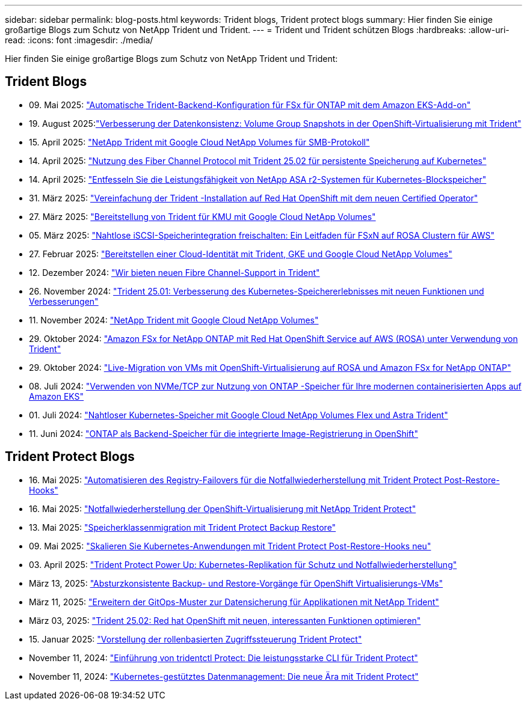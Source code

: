 ---
sidebar: sidebar 
permalink: blog-posts.html 
keywords: Trident blogs, Trident protect blogs 
summary: Hier finden Sie einige großartige Blogs zum Schutz von NetApp Trident und Trident. 
---
= Trident und Trident schützen Blogs
:hardbreaks:
:allow-uri-read: 
:icons: font
:imagesdir: ./media/


[role="lead"]
Hier finden Sie einige großartige Blogs zum Schutz von NetApp Trident und Trident:



== Trident Blogs

* 09. Mai 2025: link:https://community.netapp.com/t5/Tech-ONTAP-Blogs/Automatic-Trident-backend-configuration-for-FSx-for-ONTAP-with-the-Amazon-EKS/ba-p/460586["Automatische Trident-Backend-Konfiguration für FSx für ONTAP mit dem Amazon EKS-Add-on"^]
* 19. August 2025:link:https://community.netapp.com/t5/Tech-ONTAP-Blogs/Enhancing-Data-Consistency-Volume-Group-Snapshots-in-OpenShift-virtualization/ba-p/462798["Verbesserung der Datenkonsistenz: Volume Group Snapshots in der OpenShift-Virtualisierung mit Trident"]
* 15. April 2025: link:https://community.netapp.com/t5/Tech-ONTAP-Blogs/NetApp-Trident-with-Google-Cloud-NetApp-Volumes-for-SMB-Protocol/ba-p/460118["NetApp Trident mit Google Cloud NetApp Volumes für SMB-Protokoll"^]
* 14. April 2025: link:https://community.netapp.com/t5/Tech-ONTAP-Blogs/Leveraging-Fiber-Channel-Protocol-with-Trident-25-02-for-Persistent-Storage-on/ba-p/460091["Nutzung des Fiber Channel Protocol mit Trident 25.02 für persistente Speicherung auf Kubernetes"^]
* 14. April 2025: link:https://community.netapp.com/t5/Tech-ONTAP-Blogs/Unlocking-the-power-of-NetApp-ASA-r2-systems-for-Kubernetes-block-storage/ba-p/460113["Entfesseln Sie die Leistungsfähigkeit von NetApp ASA r2-Systemen für Kubernetes-Blockspeicher"^]
* 31. März 2025: link:https://community.netapp.com/t5/Tech-ONTAP-Blogs/Simplifying-Trident-Installation-on-Red-Hat-OpenShift-with-the-New-Certified/ba-p/459710["Vereinfachung der Trident -Installation auf Red Hat OpenShift mit dem neuen Certified Operator"^]
* 27. März 2025: link:https://community.netapp.com/t5/Tech-ONTAP-Blogs/Provisioning-Trident-for-SMB-with-Google-Cloud-NetApp-Volumes/ba-p/459629["Bereitstellung von Trident für KMU mit Google Cloud NetApp Volumes"^]
* 05. März 2025: link:https://community.netapp.com/t5/Tech-ONTAP-Blogs/Unlock-Seamless-iSCSI-Storage-Integration-A-Guide-to-FSxN-on-ROSA-Clusters-for/ba-p/459124["Nahtlose iSCSI-Speicherintegration freischalten: Ein Leitfaden für FSxN auf ROSA Clustern für AWS"^]
* 27. Februar 2025: link:https://community.netapp.com/t5/Tech-ONTAP-Blogs/Deploying-cloud-identity-with-Trident-GKE-and-Google-Cloud-NetApp-Volumes/ba-p/458912["Bereitstellen einer Cloud-Identität mit Trident, GKE und Google Cloud NetApp Volumes"^]
* 12. Dezember 2024: link:https://community.netapp.com/t5/Tech-ONTAP-Blogs/Introducing-Fibre-Channel-support-in-Trident/ba-p/457427["Wir bieten neuen Fibre Channel-Support in Trident"^]
* 26. November 2024: link:https://community.netapp.com/t5/Tech-ONTAP-Blogs/Trident-25-01-Enhancing-the-Kubernetes-Storage-Experience-with-New-Features-and/ba-p/456885["Trident 25.01: Verbesserung des Kubernetes-Speichererlebnisses mit neuen Funktionen und Verbesserungen"^]
* 11. November 2024: link:https://community.netapp.com/t5/Tech-ONTAP-Blogs/NetApp-Trident-with-Google-Cloud-NetApp-Volumes/ba-p/4564844["NetApp Trident mit Google Cloud NetApp Volumes"^]
* 29. Oktober 2024: link:https://community.netapp.com/t5/Tech-ONTAP-Blogs/Amazon-FSx-for-NetApp-ONTAP-with-Red-Hat-OpenShift-Service-on-AWS-ROSA-using/ba-p/456167["Amazon FSx for NetApp ONTAP mit Red Hat OpenShift Service auf AWS (ROSA) unter Verwendung von Trident"^]
* 29. Oktober 2024: link:https://community.netapp.com/t5/Tech-ONTAP-Blogs/Live-Migration-of-VMs-with-OpenShift-Virtualization-on-ROSA-and-Amazon-FSx-for/ba-p/456213["Live-Migration von VMs mit OpenShift-Virtualisierung auf ROSA und Amazon FSx for NetApp ONTAP"^]
* 08. Juli 2024: link:https://community.netapp.com/t5/Tech-ONTAP-Blogs/Using-NVMe-TCP-to-consume-ONTAP-storage-for-your-modern-containerized-apps-on/ba-p/453706["Verwenden von NVMe/TCP zur Nutzung von ONTAP -Speicher für Ihre modernen containerisierten Apps auf Amazon EKS"^]
* 01. Juli 2024: link:https://community.netapp.com/t5/Tech-ONTAP-Blogs/Seamless-Kubernetes-storage-with-Google-Cloud-NetApp-Volumes-Flex-and-Astra/ba-p/453408["Nahtloser Kubernetes-Speicher mit Google Cloud NetApp Volumes Flex und Astra Trident"^]
* 11. Juni 2024: link:https://community.netapp.com/t5/Tech-ONTAP-Blogs/ONTAP-as-backend-storage-for-the-integrated-image-registry-in-OpenShift/ba-p/453142["ONTAP als Backend-Speicher für die integrierte Image-Registrierung in OpenShift"^]




== Trident Protect Blogs

* 16. Mai 2025: link:https://community.netapp.com/t5/Tech-ONTAP-Blogs/Automating-registry-failover-for-disaster-recovery-with-Trident-protect-post/ba-p/460777["Automatisieren des Registry-Failovers für die Notfallwiederherstellung mit Trident Protect Post-Restore-Hooks"^]
* 16. Mai 2025: link:https://community.netapp.com/t5/Tech-ONTAP-Blogs/OpenShift-Virtualization-Disaster-Recovery-with-NetApp-Trident-Protect/ba-p/460716["Notfallwiederherstellung der OpenShift-Virtualisierung mit NetApp Trident Protect"^]
* 13. Mai 2025: link:https://community.netapp.com/t5/Tech-ONTAP-Blogs/Storage-class-migration-with-Trident-protect-backup-amp-restore/ba-p/460637["Speicherklassenmigration mit Trident Protect Backup  Restore"^]
* 09. Mai 2025: link:https://community.netapp.com/t5/Tech-ONTAP-Blogs/Rescale-Kubernetes-applications-with-Trident-protect-post-restore-hooks/ba-p/460514["Skalieren Sie Kubernetes-Anwendungen mit Trident Protect Post-Restore-Hooks neu"^]
* 03. April 2025: link:https://community.netapp.com/t5/Tech-ONTAP-Blogs/Trident-Protect-Power-Up-Kubernetes-Replication-for-Protection-amp-Disaster/ba-p/459777["Trident Protect Power Up: Kubernetes-Replikation für Schutz und Notfallwiederherstellung"^]
* März 13, 2025: link:https://community.netapp.com/t5/Tech-ONTAP-Blogs/Crash-Consistent-Backup-and-Restore-Operations-for-OpenShift-Virtualization-VMs/ba-p/459417["Absturzkonsistente Backup- und Restore-Vorgänge für OpenShift Virtualisierungs-VMs"^]
* März 11, 2025: link:https://community.netapp.com/t5/Tech-ONTAP-Blogs/Extending-GitOps-patterns-to-application-data-protection-with-NetApp-Trident/ba-p/459323["Erweitern der GitOps-Muster zur Datensicherung für Applikationen mit NetApp Trident"^]
* März 03, 2025: link:https://community.netapp.com/t5/Tech-ONTAP-Blogs/Trident-25-02-Elevating-the-Red-Hat-OpenShift-Experience-with-Exciting-New/ba-p/459055["Trident 25.02: Red hat OpenShift mit neuen, interessanten Funktionen optimieren"^]
* 15. Januar 2025: link:https://community.netapp.com/t5/Tech-ONTAP-Blogs/Introducing-Trident-protect-role-based-access-control/ba-p/457837["Vorstellung der rollenbasierten Zugriffssteuerung Trident Protect"^]
* November 11, 2024: https://community.netapp.com/t5/Tech-ONTAP-Blogs/Introducing-tridentctl-protect-the-powerful-CLI-for-Trident-protect/ba-p/456494["Einführung von tridentctl Protect: Die leistungsstarke CLI für Trident Protect"^]
* November 11, 2024: link:https://community.netapp.com/t5/Tech-ONTAP-Blogs/Kubernetes-driven-data-management-The-new-era-with-Trident-protect/ba-p/456395["Kubernetes-gestütztes Datenmanagement: Die neue Ära mit Trident Protect"^]


